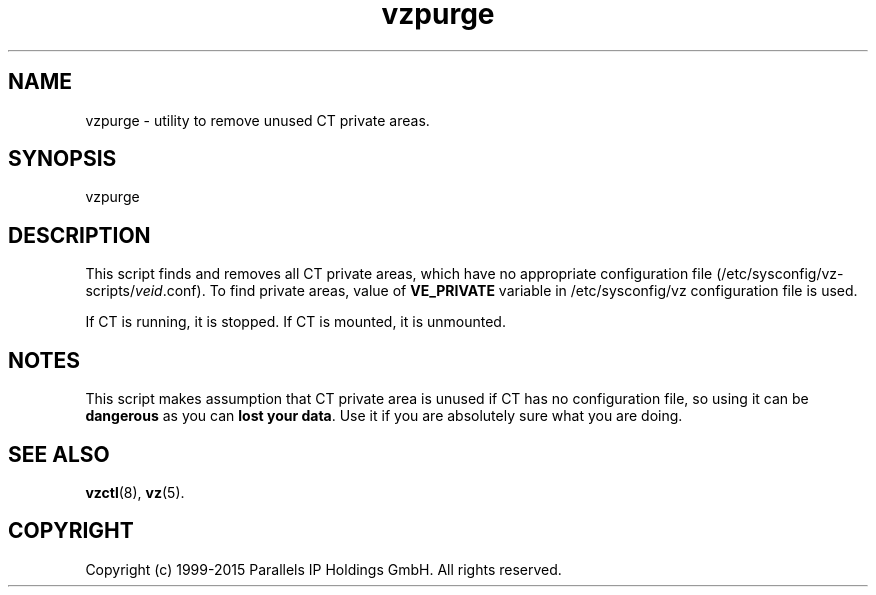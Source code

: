 .\" $Id$
.TH vzpurge 8 "October 2009" "@PRODUCT_NAME_SHORT@"
.SH NAME
vzpurge \- utility to remove unused CT private areas.
.SH SYNOPSIS
vzpurge
.SH DESCRIPTION
This script finds and removes all CT private areas, which have no
appropriate configuration file
(\f(CW/etc/sysconfig/vz-scripts/\fR\fIveid\fR\f(CW.conf\fR).
To find private areas, value of \fBVE_PRIVATE\fR variable in
\f(CW/etc/sysconfig/vz\fR configuration file is used.
.P
If CT is running, it is stopped. If CT is mounted, it is unmounted.
.SH NOTES
This script makes assumption that CT private area is unused if CT has
no configuration file, so using it can be \fBdangerous\fR as you can
\fBlost your data\fR. Use it if you are absolutely sure what you are doing.
.SH SEE ALSO
.BR vzctl (8),
.BR vz (5).
.SH COPYRIGHT
Copyright (c) 1999-2015 Parallels IP Holdings GmbH. All rights reserved.

